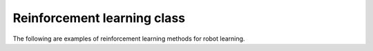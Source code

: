 Reinforcement learning class
-----------------------------

The following are examples of reinforcement learning methods for robot learning.

.. tabs::

    .. tab:: IsaacGym

        .. tabs::

            .. tab:: Ant

                .. code-block:: shell

                    '''Training''' 
                    python examples/learning_rl/IsaacGym_RofuncRL/example_Ant_RofuncRL.py --agent=[ppo|a2c|td3|sac]

                    '''Inference with pre-trained model in model zoo'''
                    python examples/learning_rl/IsaacGym_RofuncRL/example_Ant_RofuncRL.py --agent=ppo --inference
                                 
            .. tab:: CURICabinet

                .. code-block:: shell

                    '''Training'''
                    python examples/learning_rl/IsaacGym_RofuncRL/example_CURICabinet_RofuncRL.py --agent=ppo

                    '''Inference with pre-trained model in model zoo'''
                    python examples/learning_rl/IsaacGym_RofuncRL/example_CURICabinet_RofuncRL.py --agent=ppo --inference

            .. tab:: FrankaCabinet

                .. code-block:: shell

                    '''Training'''
                    python examples/learning_rl/IsaacGym_RofuncRL/example_FrankaCabinet_RofuncRL.py --agent=ppo

                    '''Inference with pre-trained model in model zoo'''
                    python examples/learning_rl/IsaacGym_RofuncRL/example_FrankaCabinet_RofuncRL.py --agent=ppo --inference

            .. tab:: FrankaCubeStack

                .. code-block:: shell

                    '''Training'''
                    python examples/learning_rl/IsaacGym_RofuncRL/example_FrankaCubeStack_RofuncRL.py --agent=ppo


            .. tab:: Humanoid

                .. code-block:: shell

                    '''Training'''
                    python examples/learning_rl/IsaacGym_RofuncRL/example_Humanoid_RofuncRL.py --agent=ppo

                    '''Inference with pre-trained model in model zoo'''
                    python examples/learning_rl/IsaacGym_RofuncRL/example_Humanoid_RofuncRL.py --agent=ppo --inference

            .. tab:: HumanoidAMP
                    
                .. code-block:: shell

                    '''Training'''
                    # Backflip
                    python examples/learning_rl/IsaacGym_RofuncRL/example_HumanoidAMP_RofuncRL.py --task=HumanoidAMP_backflip --agent=amp
                    # Walk
                    python examples/learning_rl/IsaacGym_RofuncRL/example_HumanoidAMP_RofuncRL.py --task=HumanoidAMP_walk --agent=amp
                    # Run
                    python examples/learning_rl/IsaacGym_RofuncRL/example_HumanoidAMP_RofuncRL.py --task=HumanoidAMP_run --agent=amp
                    # Dance
                    python examples/learning_rl/IsaacGym_RofuncRL/example_HumanoidAMP_RofuncRL.py --task=HumanoidAMP_dance --agent=amp
                    # Hop
                    python examples/learning_rl/IsaacGym_RofuncRL/example_HumanoidAMP_RofuncRL.py --task=HumanoidAMP_hop --agent=amp

                    '''Inference with pre-trained model in model zoo'''
                    # Backflip
                    python examples/learning_rl/IsaacGym_RofuncRL/example_HumanoidAMP_RofuncRL.py --task=HumanoidAMP_backflip --agent=amp --inference
                    # Walk
                    python examples/learning_rl/IsaacGym_RofuncRL/example_HumanoidAMP_RofuncRL.py --task=HumanoidAMP_walk --agent=amp --inference
                    # Run
                    python examples/learning_rl/IsaacGym_RofuncRL/example_HumanoidAMP_RofuncRL.py --task=HumanoidAMP_run --agent=amp --inference
                    # Dance
                    python examples/learning_rl/IsaacGym_RofuncRL/example_HumanoidAMP_RofuncRL.py --task=HumanoidAMP_dance --agent=amp --inference
                    # Hop
                    python examples/learning_rl/IsaacGym_RofuncRL/example_HumanoidAMP_RofuncRL.py --task=HumanoidAMP_hop --agent=amp --inference

            .. tab:: HumanoidASE

                .. code-block:: shell

                    '''Training'''
                    # Getup
                    python examples/learning_rl/IsaacGym_RofuncRL/example_HumanoidASE_RofuncRL.py --task=HumanoidASEGetupSwordShield --agent=ase
                    # Getup with perturbation
                    python examples/learning_rl/IsaacGym_RofuncRL/example_HumanoidASE_RofuncRL.py --task=HumanoidASEPerturbSwordShield --agent=ase
                    # Heading
                    python examples/learning_rl/IsaacGym_RofuncRL/example_HumanoidASE_RofuncRL.py --task=HumanoidASEHeadingSwordShield --agent=ase
                    # Reach
                    python examples/learning_rl/IsaacGym_RofuncRL/example_HumanoidASE_RofuncRL.py --task=HumanoidASEReachSwordShield --agent=ase
                    # Location
                    python examples/learning_rl/IsaacGym_RofuncRL/example_HumanoidASE_RofuncRL.py --task=HumanoidASELocationSwordShield --agent=ase
                    # Strike
                    python examples/learning_rl/IsaacGym_RofuncRL/example_HumanoidASE_RofuncRL.py --task=HumanoidASEStrikeSwordShield --agent=ase

                    '''Inference with pre-trained model in model zoo'''
                    # Getup
                    python examples/learning_rl/IsaacGym_RofuncRL/example_HumanoidASE_RofuncRL.py --task=HumanoidASEGetupSwordShield --agent=ase --inference
                    # Getup with perturbation
                    python examples/learning_rl/IsaacGym_RofuncRL/example_HumanoidASE_RofuncRL.py --task=HumanoidASEPerturbSwordShield --agent=ase --inference
                    # Heading
                    python examples/learning_rl/IsaacGym_RofuncRL/example_HumanoidASE_RofuncRL.py --task=HumanoidASEHeadingSwordShield --agent=ase --inference
                    # Reach
                    python examples/learning_rl/IsaacGym_RofuncRL/example_HumanoidASE_RofuncRL.py --task=HumanoidASEReachSwordShield --agent=ase --inference
                    # Location
                    python examples/learning_rl/IsaacGym_RofuncRL/example_HumanoidASE_RofuncRL.py --task=HumanoidASELocationSwordShield --agent=ase --inference
                    # Strike
                    python examples/learning_rl/IsaacGym_RofuncRL/example_HumanoidASE_RofuncRL.py --task=HumanoidASEStrikeSwordShield --agent=ase --inference

            .. tab:: DexterousHand

                .. code-block:: shell

                    '''Training'''
                    # Available tasks: BiShadowHandOver, BiShadowHandBlockStack, BiShadowHandBottleCap, BiShadowHandCatchAbreast,
                    #                  BiShadowHandCatchOver2Underarm, BiShadowHandCatchUnderarm, BiShadowHandDoorOpenInward,
                    #                  BiShadowHandDoorOpenOutward, BiShadowHandDoorCloseInward, BiShadowHandDoorCloseOutward,
                    #                  BiShadowHandGraspAndPlace, BiShadowHandLiftUnderarm, BiShadowHandPen, BiShadowHandPointCloud,
                    #                  BiShadowHandPushBlock, BiShadowHandReOrientation, BiShadowHandScissors, BiShadowHandSwingCup,
                    #                  BiShadowHandSwitch, BiShadowHandTwoCatchUnderarm
                    python examples/learning_rl/IsaacGym_RofuncRL/example_DexterousHands_RofuncRL.py --task=BiShadowHandOver --agent=ppo

                    '''Inference with pre-trained model in model zoo'''
                    python examples/learning_rl/IsaacGym_RofuncRL/example_DexterousHands_RofuncRL.py --task=BiShadowHandOver --agent=ppo --inference

        .. list-table:: Task Overview
           :widths: 25 40 40 10
           :header-rows: 1

           * - Tasks
             - Animation
             - Performance
             - `ModelZoo <https://github.com/Skylark0924/Rofunc/blob/main/rofunc/config/learning/model_zoo.json>`_
           * - `Ant <https://github.com/Skylark0924/Rofunc/blob/main/rofunc/learning/RofuncRL/tasks/isaacgymenv/ant.py>`_
             - 
             - 
             - ✅
           * - `Cartpole <https://github.com/Skylark0924/Rofunc/blob/main/rofunc/learning/RofuncRL/tasks/isaacgymenv/cartpole.py>`_
             - 
             -
             - 
           * - `FrankaCabinet <https://github.com/Skylark0924/Rofunc/blob/main/rofunc/learning/RofuncRL/tasks/isaacgymenv/franka_cabinet.py>`_
             - 
             - 
             - ✅
           * - `FrankaCubeStack <https://github.com/Skylark0924/Rofunc/blob/main/rofunc/learning/RofuncRL/tasks/isaacgymenv/franka_cube_stack.py>`_
             - 
             - 
             -
           * - `CURICabinet <https://github.com/Skylark0924/Rofunc/blob/main/rofunc/learning/RofuncRL/tasks/isaacgymenv/curi_cabinet.py>`_
             - .. image:: ../../../img/CURICabinet.gif
             - 
             - ✅
           * - `CURICabinetImage <https://github.com/Skylark0924/Rofunc/blob/main/rofunc/learning/RofuncRL/tasks/isaacgymenv/curi_cabinet_image.py>`_
             - .. image:: ../../../img/CURICabinet.gif
             - 
             -
           * - `CURICabinetBimanual <https://github.com/Skylark0924/Rofunc/blob/main/rofunc/learning/RofuncRL/tasks/isaacgymenv/curi_cabinet_bimanual.py>`_
             - 
             - 
             -
           * - `Humanoid <https://github.com/Skylark0924/Rofunc/blob/main/rofunc/learning/RofuncRL/tasks/isaacgymenv/humanoid.py>`_
             - 
             -
             - ✅
           * - `HumanoidAMP_backflip <https://github.com/Skylark0924/Rofunc/blob/main/rofunc/learning/RofuncRL/tasks/isaacgymenv/humanoid_amp.py>`_
             - .. image:: ../../../img/RofuncAMP_HumanoidFlip.gif
             - 
             - ✅
           * - `HumanoidAMP_walk <https://github.com/Skylark0924/Rofunc/blob/main/rofunc/learning/RofuncRL/tasks/isaacgymenv/humanoid_amp.py>`_
             - 
             -
             - ✅
           * - `HumanoidAMP_run <https://github.com/Skylark0924/Rofunc/blob/main/rofunc/learning/RofuncRL/tasks/isaacgymenv/humanoid_amp.py>`_
             - .. image:: ../../../img/RofuncAMP_HumanoidRun.gif
             - 
             - ✅
           * - `HumanoidAMP_dance <https://github.com/Skylark0924/Rofunc/blob/main/rofunc/learning/RofuncRL/tasks/isaacgymenv/humanoid_amp.py>`_
             - .. image:: ../../../img/RofuncAMP_HumanoidDance.gif
             -
             - ✅
           * - `HumanoidAMP_hop <https://github.com/Skylark0924/Rofunc/blob/main/rofunc/learning/RofuncRL/tasks/isaacgymenv/humanoid_amp.py>`_
             - .. image:: ../../../img/RofuncAMP_HumanoidHop.gif
             -
             - ✅
           * - `HumanoidASEGetupSwordShield <https://github.com/Skylark0924/Rofunc/blob/main/rofunc/learning/RofuncRL/tasks/isaacgymenv/ase/humanoid_amp_getup.py>`_
             - .. image:: ../../../img/ASE3.gif
             -
             - ✅
           * - `HumanoidASEPerturbSwordShield <https://github.com/Skylark0924/Rofunc/blob/main/rofunc/learning/RofuncRL/tasks/isaacgymenv/ase/humanoid_perturb.py>`_
             - .. image:: ../../../img/ASE1.gif
             -
             - ✅
           * - `HumanoidASEHeadingSwordShield <https://github.com/Skylark0924/Rofunc/blob/main/rofunc/learning/RofuncRL/tasks/isaacgymenv/ase/humanoid_heading.py>`_
             - .. image:: ../../../img/ASE5.gif
             -
             - ✅
           * - `HumanoidASELocationSwordShield <https://github.com/Skylark0924/Rofunc/blob/main/rofunc/learning/RofuncRL/tasks/isaacgymenv/ase/humanoid_location.py>`_
             - 
             -
             - ✅
           * - `HumanoidASEReachSwordShield <https://github.com/Skylark0924/Rofunc/blob/main/rofunc/learning/RofuncRL/tasks/isaacgymenv/ase/humanoid_reach.py>`_
             - 
             -
             - ✅
           * - `HumanoidASEStrikeSwordShield <https://github.com/Skylark0924/Rofunc/blob/main/rofunc/learning/RofuncRL/tasks/isaacgymenv/ase/humanoid_strike.py>`_
             - .. image:: ../../../img/ASE4.gif
             - 
             - ✅
           * - `BiShadowHandBlockStack <https://github.com/Skylark0924/Rofunc/blob/main/rofunc/learning/RofuncRL/tasks/isaacgymenv/hands/shadow_hand_block_stack.py>`_
             - 
             - 
             -
           * - `BiShadowHandBottleCap <https://github.com/Skylark0924/Rofunc/blob/main/rofunc/learning/RofuncRL/tasks/isaacgymenv/hands/shadow_hand_bottle_cap.py>`_
             - .. image:: ../../../img/BiShadowHandBottleCapRofuncRLPPO.gif
             -
             - ✅
           * - `BiShadowHandCatchAbreast <https://github.com/Skylark0924/Rofunc/blob/main/rofunc/learning/RofuncRL/tasks/isaacgymenv/hands/shadow_hand_catch_abreast.py>`_
             - .. image:: ../../../img/BiShadowHandCatchAbreastRofuncRLPPO.gif
             -
             - ✅
           * - `BiShadowHandCatchOver2Underarm <https://github.com/Skylark0924/Rofunc/blob/main/rofunc/learning/RofuncRL/tasks/isaacgymenv/hands/shadow_hand_catch_over2underarm.py>`_
             - .. image:: ../../../img/BiShadowHandCatchOver2UnderarmRofuncRLPPO.gif
             -
             - ✅
           * - `BiShadowHandCatchUnderarm <https://github.com/Skylark0924/Rofunc/blob/main/rofunc/learning/RofuncRL/tasks/isaacgymenv/hands/shadow_hand_catch_underarm.py>`_
             - .. image:: ../../../img/BiShadowHandCatchUnderarmRofuncRLPPO.gif
             -
             - ✅
           * - `BiShadowHandDoorOpenInward <https://github.com/Skylark0924/Rofunc/blob/main/rofunc/learning/RofuncRL/tasks/isaacgymenv/hands/shadow_hand_door_open_inward.py>`_
             - 
             -
             - ✅
           * - `BiShadowHandDoorOpenOutward <https://github.com/Skylark0924/Rofunc/blob/main/rofunc/learning/RofuncRL/tasks/isaacgymenv/hands/shadow_hand_door_open_outward.py>`_
             - .. image:: ../../../img/BiShadowHandDoorOpenOutwardRofuncRLPPO.gif
             - 
             - ✅
           * - `BiShadowHandDoorCloseInward <https://github.com/Skylark0924/Rofunc/blob/main/rofunc/learning/RofuncRL/tasks/isaacgymenv/hands/shadow_hand_door_close_inward.py>`_
             - 
             - 
             -
           * - `BiShadowHandDoorCloseOutward <https://github.com/Skylark0924/Rofunc/blob/main/rofunc/learning/RofuncRL/tasks/isaacgymenv/hands/shadow_hand_door_close_outward.py>`_
             - 
             -
             - 
           * - `BiShadowHandGraspAndPlace <https://github.com/Skylark0924/Rofunc/blob/main/rofunc/learning/RofuncRL/tasks/isaacgymenv/hands/shadow_hand_grasp_and_place.py>`_
             - 
             -
             - 
           * - `BiShadowHandLiftUnderarm <https://github.com/Skylark0924/Rofunc/blob/main/rofunc/learning/RofuncRL/tasks/isaacgymenv/hands/shadow_hand_lift_underarm.py>`_
             - 
             - 
             -
           * - `BiShadowHandOver <https://github.com/Skylark0924/Rofunc/blob/main/rofunc/learning/RofuncRL/tasks/isaacgymenv/hands/shadow_hand_over.py>`_
             - .. image:: ../../../img/BiShadowHandOverRofuncRLPPO.gif
             - 
             - ✅
           * - `BiShadowHandPen <https://github.com/Skylark0924/Rofunc/blob/main/rofunc/learning/RofuncRL/tasks/isaacgymenv/hands/shadow_hand_pen.py>`_
             - .. image:: ../../../img/BiShadowHandPenRofuncRLPPO.gif
             -
             - ✅
           * - `BiShadowHandPointCloud <https://github.com/Skylark0924/Rofunc/blob/main/rofunc/learning/RofuncRL/tasks/isaacgymenv/hands/shadow_hand_point_cloud.py>`_
             - 
             -
             - 
           * - `BiShadowHandPushBlock <https://github.com/Skylark0924/Rofunc/blob/main/rofunc/learning/RofuncRL/tasks/isaacgymenv/hands/shadow_hand_push_block.py>`_
             - 
             - 
             -
           * - `BiShadowHandReOrientation <https://github.com/Skylark0924/Rofunc/blob/main/rofunc/learning/RofuncRL/tasks/isaacgymenv/hands/shadow_hand_re_orientation.py>`_
             - 
             -
             -
           * - `BiShadowHandScissors <https://github.com/Skylark0924/Rofunc/blob/main/rofunc/learning/RofuncRL/tasks/isaacgymenv/ahandsse/shadow_hand_scissors.py>`_
             - 
             -
             -
           * - `BiShadowHandSwingCup <https://github.com/Skylark0924/Rofunc/blob/main/rofunc/learning/RofuncRL/tasks/isaacgymenv/hands/shadow_hand_swing_cup.py>`_
             - .. image:: ../../../img/BiShadowHandSwingCupRofuncRLPPO.gif
             -
             - ✅
           * - `BiShadowHandSwitch <https://github.com/Skylark0924/Rofunc/blob/main/rofunc/learning/RofuncRL/tasks/isaacgymenv/hands/shadow_hand_switch.py>`_
             - 
             -
             -
           * - `BiShadowHandTwoCatchUnderarm <https://github.com/Skylark0924/Rofunc/blob/main/rofunc/learning/RofuncRL/tasks/isaacgymenv/hands/shadow_hand_two_catch_underarm.py>`_
             - 
             -
             -







    .. tab:: OmniIsaacGym

        .. tabs::

            .. tab:: AllegroHand

                .. code-block:: shell

                    '''Training'''
                    python examples/learning_rl/OmniIsaacGym_RofuncRL/example_AllegroHandOmni_RofuncRL.py --agent=ppo

            .. tab:: Ant

                .. code-block:: shell

                    '''Training'''
                    python examples/learning_rl/OmniIsaacGym_RofuncRL/example_AntOmni_RofuncRL.py --agent=ppo

            .. tab:: Anymal

                .. code-block:: shell

                    '''Training'''
                    python examples/learning_rl/OmniIsaacGym_RofuncRL/example_AnymalOmni_RofuncRL.py --agent=ppo

            .. tab:: AnymalTerrain

                .. code-block:: shell

                    '''Training'''
                    python examples/learning_rl/OmniIsaacGym_RofuncRL/example_AnymalTerrainOmni_RofuncRL.py --agent=ppo


            .. tab:: BallBalance

                .. code-block:: shell

                    '''Training'''
                    python examples/learning_rl/OmniIsaacGym_RofuncRL/example_BallBalanceOmni_RofuncRL.py --agent=ppo

            .. tab:: Cartpole

                .. code-block:: shell

                    '''Training'''
                    python examples/learning_rl/OmniIsaacGym_RofuncRL/example_CartpoleOmni_RofuncRL.py --agent=ppo

            .. tab:: Crazyflie

                .. code-block:: shell

                    '''Training'''
                    python examples/learning_rl/OmniIsaacGym_RofuncRL/example_CrazyflieOmni_RofuncRL.py --agent=ppo

            .. tab:: FactoryNutBoltPick

                .. code-block:: shell

                    '''Training'''
                    python examples/learning_rl/OmniIsaacGym_RofuncRL/example_FactoryNutBoltPickOmni_RofuncRL.py --agent=ppo


            .. tab:: FrankaCabinet

                .. code-block:: shell

                    '''Training'''
                    python examples/learning_rl/OmniIsaacGym_RofuncRL/example_FrankaCabinetOmni_RofuncRL.py --agent=ppo

            .. tab:: Humanoid

                .. code-block:: shell

                    '''Training'''
                    python examples/learning_rl/OmniIsaacGym_RofuncRL/example_HumanoidOmni_RofuncRL.py --agent=ppo

            .. tab:: Ingenuity

                .. code-block:: shell

                    '''Training'''
                    python examples/learning_rl/OmniIsaacGym_RofuncRL/example_IngenuityOmni_RofuncRL.py --agent=ppo

            .. tab:: Quadcopter

                .. code-block:: shell

                    '''Training'''
                    python examples/learning_rl/OmniIsaacGym_RofuncRL/example_QuadcopterOmni_RofuncRL.py --agent=ppo

            .. tab:: ShadowHand

                .. code-block:: shell

                    '''Training'''
                    python examples/learning_rl/OmniIsaacGym_RofuncRL/example_ShadowHandOmni_RofuncRL.py --agent=ppo

    .. tab:: OpenAI Gym

        .. tabs::

            .. tab:: Pendulum

                .. code-block:: shell

                    '''Training'''
                    python examples/learning_rl/OpenAIGym_RofuncRL/example_GymTasks_RofuncRL.py --task=Gym_Pendulum-v1 --agent=[ppo|a2c|td3|sac]

            .. tab:: CartPole

                .. code-block:: shell

                    '''Training''' 
                    python examples/learning_rl/OpenAIGym_RofuncRL/example_GymTasks_RofuncRL.py --task=Gym_CartPole-v1 --agent=[ppo|a2c|td3|sac]

            .. tab:: Acrobot

                .. code-block:: shell

                    '''Training''' 
                    python examples/learning_rl/OpenAIGym_RofuncRL/example_GymTasks_RofuncRL.py --task=Gym_Acrobot-v1 --agent=[ppo|a2c|td3|sac]

    .. tab:: D4RL

        .. code-block:: shell

            '''Training'''
            # Hopper
            python examples/learning_rl/D4RL_Rofunc/example_D4RL_RofuncRL.py --task=Hopper --agent=dtrans
            # Walker2d
            python examples/learning_rl/D4RL_Rofunc/example_D4RL_RofuncRL.py --task=Walker2d --agent=dtrans
            # HalfCheetah
            python examples/learning_rl/D4RL_Rofunc/example_D4RL_RofuncRL.py --task=HalfCheetah --agent=dtrans
            # Reacher2d
            python examples/learning_rl/D4RL_Rofunc/example_D4RL_RofuncRL.py --task=Reacher2d --agent=dtrans
